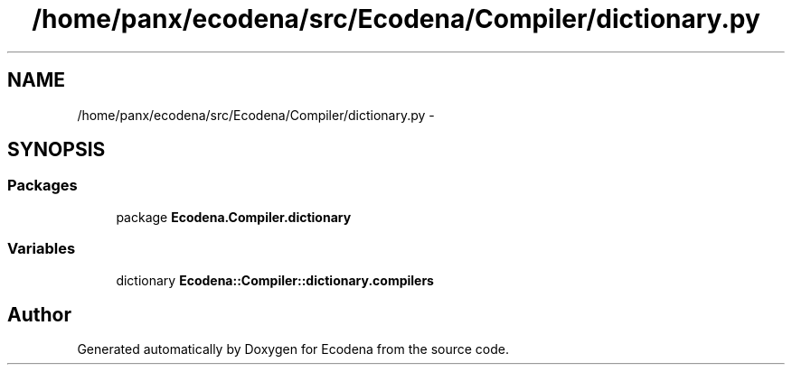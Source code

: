 .TH "/home/panx/ecodena/src/Ecodena/Compiler/dictionary.py" 3 "Tue Mar 20 2012" "Version 1.0" "Ecodena" \" -*- nroff -*-
.ad l
.nh
.SH NAME
/home/panx/ecodena/src/Ecodena/Compiler/dictionary.py \- 
.SH SYNOPSIS
.br
.PP
.SS "Packages"

.in +1c
.ti -1c
.RI "package \fBEcodena.Compiler.dictionary\fP"
.br
.in -1c
.SS "Variables"

.in +1c
.ti -1c
.RI "dictionary \fBEcodena::Compiler::dictionary.compilers\fP"
.br
.in -1c
.SH "Author"
.PP 
Generated automatically by Doxygen for Ecodena from the source code.

